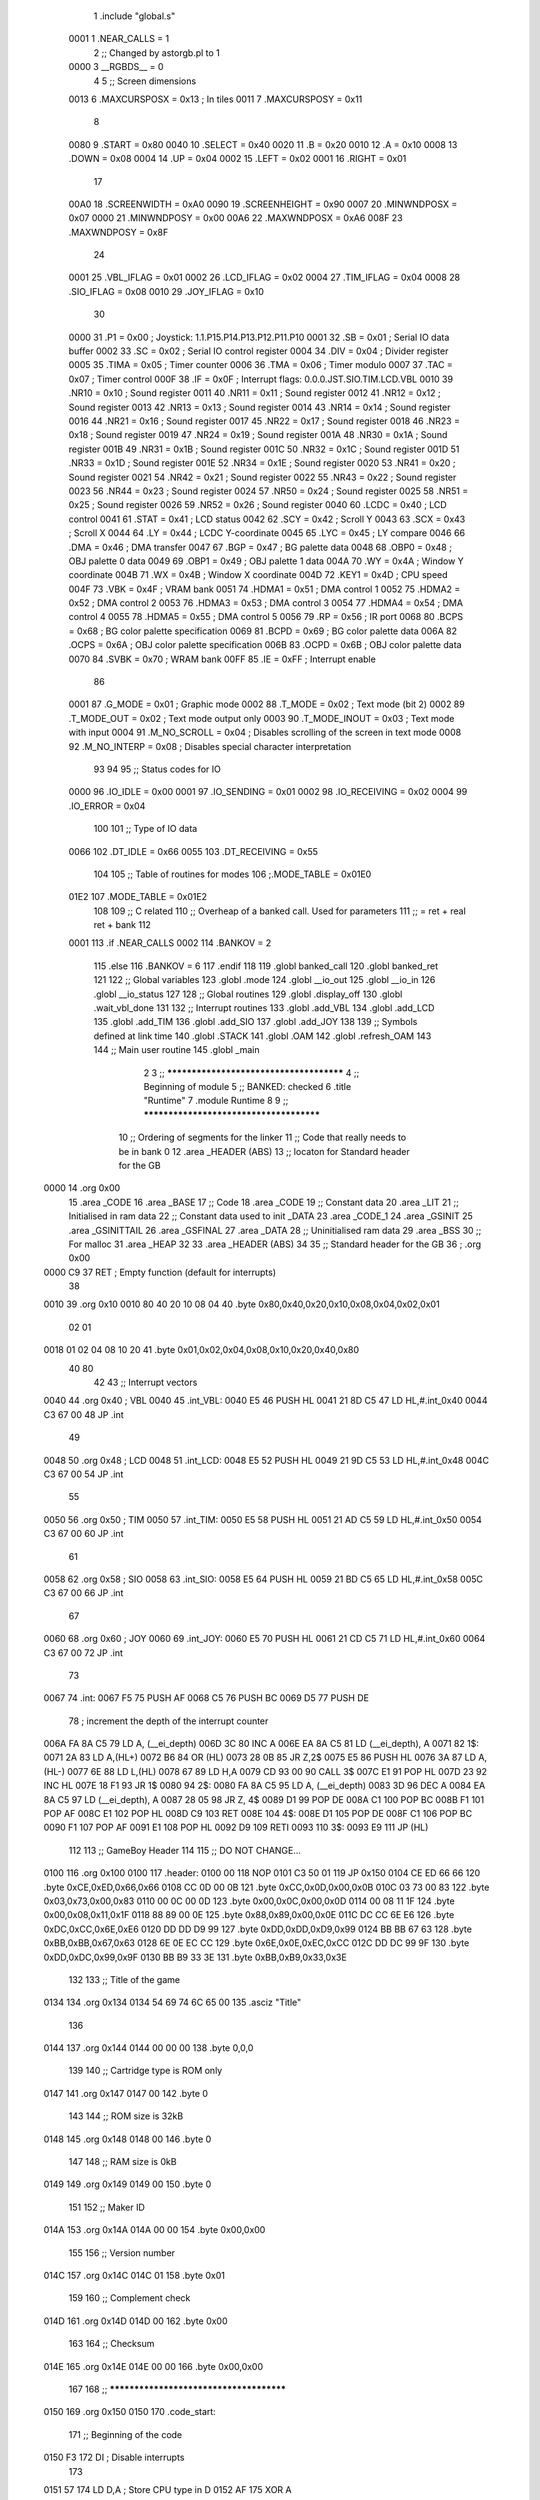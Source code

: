                               1 	.include	"global.s"
                    0001      1 	.NEAR_CALLS = 1
                              2 	;; Changed by astorgb.pl to 1
                    0000      3 	__RGBDS__	= 0
                              4 
                              5 	;;  Screen dimensions 
                    0013      6 	.MAXCURSPOSX	= 0x13	; In tiles
                    0011      7 	.MAXCURSPOSY	= 0x11
                              8 
                    0080      9 	.START		= 0x80
                    0040     10 	.SELECT		= 0x40
                    0020     11 	.B		= 0x20
                    0010     12 	.A		= 0x10
                    0008     13 	.DOWN		= 0x08
                    0004     14 	.UP		= 0x04
                    0002     15 	.LEFT		= 0x02
                    0001     16 	.RIGHT		= 0x01
                             17 
                    00A0     18 	.SCREENWIDTH	= 0xA0
                    0090     19 	.SCREENHEIGHT	= 0x90
                    0007     20 	.MINWNDPOSX	= 0x07
                    0000     21 	.MINWNDPOSY	= 0x00
                    00A6     22 	.MAXWNDPOSX	= 0xA6
                    008F     23 	.MAXWNDPOSY	= 0x8F
                             24 
                    0001     25 	.VBL_IFLAG	= 0x01
                    0002     26 	.LCD_IFLAG	= 0x02
                    0004     27 	.TIM_IFLAG	= 0x04
                    0008     28 	.SIO_IFLAG	= 0x08
                    0010     29 	.JOY_IFLAG	= 0x10
                             30  
                    0000     31 	.P1		= 0x00	; Joystick: 1.1.P15.P14.P13.P12.P11.P10
                    0001     32 	.SB		= 0x01	; Serial IO data buffer
                    0002     33 	.SC		= 0x02	; Serial IO control register
                    0004     34 	.DIV		= 0x04	; Divider register
                    0005     35 	.TIMA		= 0x05	; Timer counter
                    0006     36 	.TMA		= 0x06	; Timer modulo
                    0007     37 	.TAC		= 0x07	; Timer control
                    000F     38 	.IF		= 0x0F	; Interrupt flags: 0.0.0.JST.SIO.TIM.LCD.VBL
                    0010     39 	.NR10		= 0x10	; Sound register
                    0011     40 	.NR11		= 0x11	; Sound register
                    0012     41 	.NR12		= 0x12	; Sound register
                    0013     42 	.NR13		= 0x13	; Sound register
                    0014     43 	.NR14		= 0x14	; Sound register
                    0016     44 	.NR21		= 0x16	; Sound register
                    0017     45 	.NR22		= 0x17	; Sound register
                    0018     46 	.NR23		= 0x18	; Sound register
                    0019     47 	.NR24		= 0x19	; Sound register
                    001A     48 	.NR30		= 0x1A	; Sound register
                    001B     49 	.NR31		= 0x1B	; Sound register
                    001C     50 	.NR32		= 0x1C	; Sound register
                    001D     51 	.NR33		= 0x1D	; Sound register
                    001E     52 	.NR34		= 0x1E	; Sound register
                    0020     53 	.NR41		= 0x20	; Sound register
                    0021     54 	.NR42		= 0x21	; Sound register
                    0022     55 	.NR43		= 0x22	; Sound register
                    0023     56 	.NR44		= 0x23	; Sound register
                    0024     57 	.NR50		= 0x24	; Sound register
                    0025     58 	.NR51		= 0x25	; Sound register
                    0026     59 	.NR52		= 0x26	; Sound register
                    0040     60 	.LCDC		= 0x40	; LCD control
                    0041     61 	.STAT		= 0x41	; LCD status
                    0042     62 	.SCY		= 0x42	; Scroll Y
                    0043     63 	.SCX		= 0x43	; Scroll X
                    0044     64 	.LY		= 0x44	; LCDC Y-coordinate
                    0045     65 	.LYC		= 0x45	; LY compare
                    0046     66 	.DMA		= 0x46	; DMA transfer
                    0047     67 	.BGP		= 0x47	; BG palette data
                    0048     68 	.OBP0		= 0x48	; OBJ palette 0 data
                    0049     69 	.OBP1		= 0x49	; OBJ palette 1 data
                    004A     70 	.WY		= 0x4A	; Window Y coordinate
                    004B     71 	.WX		= 0x4B	; Window X coordinate
                    004D     72 	.KEY1		= 0x4D	; CPU speed
                    004F     73 	.VBK		= 0x4F	; VRAM bank
                    0051     74 	.HDMA1		= 0x51	; DMA control 1
                    0052     75 	.HDMA2		= 0x52	; DMA control 2
                    0053     76 	.HDMA3		= 0x53	; DMA control 3
                    0054     77 	.HDMA4		= 0x54	; DMA control 4
                    0055     78 	.HDMA5		= 0x55	; DMA control 5
                    0056     79 	.RP		= 0x56	; IR port
                    0068     80 	.BCPS		= 0x68	; BG color palette specification
                    0069     81 	.BCPD		= 0x69	; BG color palette data
                    006A     82 	.OCPS		= 0x6A	; OBJ color palette specification
                    006B     83 	.OCPD		= 0x6B	; OBJ color palette data
                    0070     84 	.SVBK		= 0x70	; WRAM bank
                    00FF     85 	.IE		= 0xFF	; Interrupt enable
                             86 
                    0001     87 	.G_MODE		= 0x01	; Graphic mode
                    0002     88 	.T_MODE		= 0x02	; Text mode (bit 2)
                    0002     89 	.T_MODE_OUT	= 0x02	; Text mode output only
                    0003     90 	.T_MODE_INOUT	= 0x03	; Text mode with input
                    0004     91 	.M_NO_SCROLL	= 0x04	; Disables scrolling of the screen in text mode
                    0008     92 	.M_NO_INTERP	= 0x08	; Disables special character interpretation
                             93 
                             94 	
                             95 	;; Status codes for IO
                    0000     96 	.IO_IDLE	= 0x00
                    0001     97 	.IO_SENDING	= 0x01
                    0002     98 	.IO_RECEIVING	= 0x02
                    0004     99 	.IO_ERROR	= 0x04
                            100 
                            101 	;; Type of IO data
                    0066    102 	.DT_IDLE	= 0x66
                    0055    103 	.DT_RECEIVING	= 0x55
                            104 
                            105 	;; Table of routines for modes
                            106 	;.MODE_TABLE	= 0x01E0
                    01E2    107     .MODE_TABLE	= 0x01E2
                            108     
                            109 	;; C related
                            110 	;; Overheap of a banked call.  Used for parameters
                            111 	;;  = ret + real ret + bank
                            112 
                    0001    113 	.if .NEAR_CALLS
                    0002    114 	.BANKOV		= 2
                            115 	.else
                            116 	.BANKOV		= 6
                            117 	.endif
                            118 	
                            119 	.globl	banked_call
                            120 	.globl	banked_ret
                            121 	
                            122 	;; Global variables
                            123 	.globl	.mode
                            124 	.globl	__io_out
                            125 	.globl	__io_in
                            126 	.globl	__io_status
                            127 
                            128 	;; Global routines
                            129 	.globl	.display_off
                            130 	.globl	.wait_vbl_done
                            131 
                            132 	;; Interrupt routines 
                            133 	.globl	.add_VBL
                            134 	.globl	.add_LCD
                            135 	.globl	.add_TIM
                            136 	.globl	.add_SIO
                            137 	.globl	.add_JOY
                            138 
                            139 	;; Symbols defined at link time
                            140 	.globl	.STACK
                            141 	.globl	.OAM
                            142 	.globl	.refresh_OAM
                            143 
                            144 	;; Main user routine	
                            145 	.globl	_main
                              2 
                              3 	;; ****************************************
                              4 	;; Beginning of module
                              5 	;; BANKED: checked
                              6 	.title	"Runtime"
                              7 	.module	Runtime
                              8 	
                              9 	;; ****************************************
                             10 	;; Ordering of segments for the linker
                             11 	;; Code that really needs to be in bank 0
                             12 	.area	_HEADER (ABS)
                             13 	;; locaton for Standard header for the GB
   0000                      14 	.org	0x00
                             15 	.area	_CODE
                             16 	.area	_BASE
                             17 	;; Code
                             18 	.area	_CODE
                             19 	;; Constant data
                             20 	.area	_LIT
                             21 	;; Initialised in ram data
                             22 	;; Constant data used to init _DATA
                             23 	.area   _CODE_1
                             24 	.area	_GSINIT
                             25 	.area	_GSINITTAIL
                             26 	.area	_GSFINAL
                             27 	.area	_DATA
                             28 	;; Uninitialised ram data
                             29 	.area	_BSS
                             30 	;; For malloc
                             31 	.area	_HEAP
                             32 
                             33 	.area	_HEADER (ABS)
                             34 
                             35 	;; Standard header for the GB
                             36 ;	.org	0x00
   0000 C9                   37 	RET			; Empty function (default for interrupts)
                             38 
   0010                      39 	.org	0x10
   0010 80 40 20 10 08 04    40 	.byte	0x80,0x40,0x20,0x10,0x08,0x04,0x02,0x01
        02 01
   0018 01 02 04 08 10 20    41 	.byte	0x01,0x02,0x04,0x08,0x10,0x20,0x40,0x80
        40 80
                             42 
                             43 	;; Interrupt vectors
   0040                      44 	.org	0x40		; VBL
   0040                      45 .int_VBL:
   0040 E5                   46 	PUSH	HL
   0041 21 8D C5             47 	LD	HL,#.int_0x40
   0044 C3 67 00             48 	JP	.int
                             49 
   0048                      50 	.org	0x48		; LCD
   0048                      51 .int_LCD:
   0048 E5                   52 	PUSH	HL
   0049 21 9D C5             53 	LD	HL,#.int_0x48
   004C C3 67 00             54 	JP	.int
                             55 
   0050                      56 	.org	0x50		; TIM
   0050                      57 .int_TIM:
   0050 E5                   58 	PUSH	HL
   0051 21 AD C5             59 	LD	HL,#.int_0x50
   0054 C3 67 00             60 	JP	.int
                             61 
   0058                      62 	.org	0x58		; SIO
   0058                      63 .int_SIO:
   0058 E5                   64 	PUSH	HL
   0059 21 BD C5             65 	LD	HL,#.int_0x58
   005C C3 67 00             66 	JP	.int
                             67 
   0060                      68 	.org	0x60		; JOY
   0060                      69 .int_JOY:
   0060 E5                   70 	PUSH	HL
   0061 21 CD C5             71 	LD	HL,#.int_0x60
   0064 C3 67 00             72 	JP	.int
                             73 
   0067                      74 .int:
   0067 F5                   75 	PUSH	AF
   0068 C5                   76 	PUSH	BC
   0069 D5                   77 	PUSH	DE
                             78 	; increment the depth of the interrupt counter
   006A FA 8A C5             79     LD  A, (__ei_depth)
   006D 3C                   80     INC A
   006E EA 8A C5             81     LD  (__ei_depth), A
   0071                      82 1$:
   0071 2A                   83 	LD	A,(HL+)
   0072 B6                   84 	OR	(HL)
   0073 28 0B                85 	JR	Z,2$
   0075 E5                   86 	PUSH	HL
   0076 3A                   87 	LD	A,(HL-)
   0077 6E                   88 	LD	L,(HL)
   0078 67                   89 	LD	H,A
   0079 CD 93 00             90 	CALL	3$
   007C E1                   91 	POP	HL
   007D 23                   92 	INC	HL
   007E 18 F1                93 	JR	1$
   0080                      94 2$:
   0080 FA 8A C5             95     LD  A, (__ei_depth)
   0083 3D                   96     DEC A
   0084 EA 8A C5             97     LD  (__ei_depth), A
   0087 28 05                98     JR  Z, 4$
   0089 D1                   99 	POP	DE
   008A C1                  100 	POP	BC
   008B F1                  101 	POP	AF
   008C E1                  102 	POP	HL
   008D C9                  103 	RET
   008E                     104 4$:
   008E D1                  105 	POP	DE
   008F C1                  106 	POP	BC
   0090 F1                  107 	POP	AF
   0091 E1                  108 	POP	HL
   0092 D9                  109 	RETI
   0093                     110 3$:
   0093 E9                  111 	JP	(HL)
                            112 
                            113 	;; GameBoy Header
                            114 
                            115 	;; DO NOT CHANGE...
   0100                     116 	.org	0x100
   0100                     117 .header:
   0100 00                  118 	NOP
   0101 C3 50 01            119 	JP	0x150
   0104 CE ED 66 66         120 	.byte	0xCE,0xED,0x66,0x66
   0108 CC 0D 00 0B         121 	.byte	0xCC,0x0D,0x00,0x0B
   010C 03 73 00 83         122 	.byte	0x03,0x73,0x00,0x83
   0110 00 0C 00 0D         123 	.byte	0x00,0x0C,0x00,0x0D
   0114 00 08 11 1F         124 	.byte	0x00,0x08,0x11,0x1F
   0118 88 89 00 0E         125 	.byte	0x88,0x89,0x00,0x0E
   011C DC CC 6E E6         126 	.byte	0xDC,0xCC,0x6E,0xE6
   0120 DD DD D9 99         127 	.byte	0xDD,0xDD,0xD9,0x99
   0124 BB BB 67 63         128 	.byte	0xBB,0xBB,0x67,0x63
   0128 6E 0E EC CC         129 	.byte	0x6E,0x0E,0xEC,0xCC
   012C DD DC 99 9F         130 	.byte	0xDD,0xDC,0x99,0x9F
   0130 BB B9 33 3E         131 	.byte	0xBB,0xB9,0x33,0x3E
                            132 
                            133 	;; Title of the game
   0134                     134 	.org	0x134
   0134 54 69 74 6C 65 00   135 	.asciz	"Title"
                            136 
   0144                     137 	.org	0x144
   0144 00 00 00            138 	.byte	0,0,0
                            139 
                            140 	;; Cartridge type is ROM only
   0147                     141 	.org	0x147
   0147 00                  142 	.byte	0
                            143 
                            144 	;; ROM size is 32kB
   0148                     145 	.org	0x148
   0148 00                  146 	.byte	0
                            147 
                            148 	;; RAM size is 0kB
   0149                     149 	.org	0x149
   0149 00                  150 	.byte	0
                            151 
                            152 	;; Maker ID
   014A                     153 	.org	0x14A
   014A 00 00               154 	.byte	0x00,0x00
                            155 
                            156 	;; Version number
   014C                     157 	.org	0x14C
   014C 01                  158 	.byte	0x01
                            159 
                            160 	;; Complement check
   014D                     161 	.org	0x14D
   014D 00                  162 	.byte	0x00
                            163 
                            164 	;; Checksum
   014E                     165 	.org	0x14E
   014E 00 00               166 	.byte	0x00,0x00
                            167 
                            168 	;; ****************************************
   0150                     169 	.org	0x150
   0150                     170 .code_start:
                            171 	;; Beginning of the code
   0150 F3                  172 	DI			; Disable interrupts
                            173 	
   0151 57                  174 	LD	D,A		; Store CPU type in D
   0152 AF                  175 	XOR	A
                            176 	
                            177 	;; Initialize the stack
   0153 31 00 E0            178 	LD	SP,#.STACK
                            179 	;; Clear from 0xC000 to 0xDFFF
   0156 21 FF DF            180 	LD	HL,#0xDFFF
   0159 0E 20               181 	LD	C,#0x20
   015B 06 00               182 	LD	B,#0x00
   015D                     183 1$:
   015D 32                  184 	LD	(HL-),A
   015E 05                  185 	DEC	B
   015F 20 FC               186 	JR	NZ,1$
   0161 0D                  187 	DEC	C
   0162 20 F9               188 	JR	NZ,1$
                            189 	
                            190 	;; Clear from 0xFE00 to 0xFEFF
   0164 21 FF FE            191 	LD	HL,#0xFEFF
   0167 06 00               192 	LD	B,#0x00
   0169                     193 2$:
   0169 32                  194 	LD	(HL-),A
   016A 05                  195 	DEC	B
   016B 20 FC               196 	JR	NZ,2$
                            197 	
                            198 	;; Clear from 0xFF80 to 0xFFFF
   016D 21 FF FF            199 	LD	HL,#0xFFFF
   0170 06 80               200 	LD	B,#0x80
   0172                     201 3$:
   0172 32                  202 	LD	(HL-),A
   0173 05                  203 	DEC	B
   0174 20 FC               204 	JR	NZ,3$
                            205 ; 	LD	(.mode),A	; Clearing (.mode) is performed when clearing RAM
                            206 
                            207 	;; Store CPU type
   0176 7A                  208 	LD	A,D
   0177 EA 83 C5            209 	LD	(__cpu),A
                            210 
                    2000    211 	.MBC1_ROM_PAGE	= 0x2000 ; Address to write to for MBC1 switching
   017A 3E 01               212 	ld  a, #1               ; initialize switched bank to 1 before
   017C EA 89 C5            213 	ld	(__current_bank),a  ; before enabling interrupts
   017F EA 00 20            214 	ld	(.MBC1_ROM_PAGE),a	; Perform the switch
   0182 AF                  215 	xor a,a                 ; initialize interrupt depth to 0
   0183 EA 8A C5            216 	ld  (__ei_depth), a
                            217 	
                            218 	;; Turn the screen off
   0186 CD 9F 06            219 	CALL	.display_off
                            220 
                            221 	;; Initialize the display
   0189 AF                  222 	XOR	A
   018A E0 42               223 	LDH	(.SCY),A
   018C E0 43               224 	LDH	(.SCX),A
   018E E0 41               225 	LDH	(.STAT),A
   0190 E0 4A               226 	LDH	(.WY),A
   0192 3E 07               227 	LD	A,#0x07
   0194 E0 4B               228 	LDH	(.WX),A
                            229 
                            230 	;; Copy refresh_OAM routine to HIRAM
   0196 01 80 FF            231 	LD	BC,#.refresh_OAM
   0199 21 B6 06            232 	LD	HL,#.start_refresh_OAM
   019C 06 0A               233 	LD	B,#.end_refresh_OAM-.start_refresh_OAM
   019E                     234 4$:
   019E 2A                  235 	LD	A,(HL+)
   019F E2                  236 	LDH	(C),A
   01A0 0C                  237 	INC	C
   01A1 05                  238 	DEC	B
   01A2 20 FA               239 	JR	NZ,4$
                            240 
                            241 	;; Install interrupt routines
   01A4 01 77 06            242 	LD	BC,#.vbl
   01A7 CD 2E 06            243 	CALL	.add_VBL
   01AA 01 C0 06            244 	LD	BC,#.serial_IO
   01AD CD 40 06            245 	CALL	.add_SIO
                            246 
                            247 	;; Standard color palettes
   01B0 3E E4               248 	LD	A,#0b11100100	; Grey 3 = 11 (Black)
                            249 				; Grey 2 = 10 (Dark grey)
                            250 				; Grey 1 = 01 (Light grey)
                            251 				; Grey 0 = 00 (Transparent)
   01B2 E0 47               252 	LDH	(.BGP),A
   01B4 E0 48               253 	LDH	(.OBP0),A
   01B6 3E 1B               254 	LD	A,#0b00011011
   01B8 E0 49               255 	LDH	(.OBP1),A
                            256 
                            257 	;; Turn the screen on
   01BA 3E C0               258 	LD	A,#0b11000000	; LCD		= On
                            259 				; WindowBank	= 0x9C00
                            260 				; Window	= Off
                            261 				; BG Chr	= 0x8800
                            262 				; BG Bank	= 0x9800
                            263 				; OBJ		= 8x8
                            264 				; OBJ		= Off
                            265 				; BG		= Off
   01BC E0 40               266 	LDH	(.LCDC),A
   01BE AF                  267 	XOR	A
   01BF E0 0F               268 	LDH	(.IF),A
   01C1 3E 09               269 	LD	A,#0b00001001	; Pin P10-P13	=   Off
                            270 				; Serial I/O	=   On
                            271 				; Timer Ovfl	=   Off
                            272 				; LCDC		=   Off
                            273 				; V-Blank	=   On
   01C3 E0 FF               274 	LDH	(.IE),A
                            275 
   01C5 AF                  276 	XOR	A
   01C6 E0 26               277 	LDH	(.NR52),A	; Turn sound off
   01C8 E0 02               278 	LDH	(.SC),A		; Use external clock
   01CA 3E 66               279 	LD	A,#.DT_IDLE
   01CC E0 01               280 	LDH	(.SB),A		; Send IDLE byte
   01CE 3E 80               281 	LD	A,#0x80
   01D0 E0 02               282 	LDH	(.SC),A		; Use external clock
                            283 
   01D2 AF                  284 	XOR	A		; Erase the malloc list
   01D3 EA 8B C5            285 	LD	(.sys_time+0),A	; Zero the system clock
   01D6 EA 8C C5            286 	LD	(.sys_time+1),A	
                            287 
   01D9 CD 00 40            288 	call	gsinit
   01DC CD 14 0C            289     call    _main
                            290     
   01DF                     291 _exit::	
   01DF                     292 99$:
   01DF 76                  293 	HALT
   01E0 18 FD               294 	JR	99$		; Wait forever
                            295 
   01E2                     296 	.org	.MODE_TABLE
                            297 	;; Jump table for modes
   01E2 C9                  298 	RET
                            299 	
                            300 	.area	_BSS
   0000                     301 __cpu::
   0000                     302 	.ds	0x01		; GB type (GB, PGB, CGB)
   0001                     303 .mode::
   0001                     304 	.ds	0x01		; Current mode
   0002                     305 __io_out::
   0002                     306 	.ds	0x01		; Byte to send
   0003                     307 __io_in::
   0003                     308 	.ds	0x01		; Received byte
   0004                     309 __io_status::
   0004                     310 	.ds	0x01		; Status of serial IO
   0005                     311 .vbl_done::
   0005                     312 	.ds	0x01		; Is VBL interrupt finished?
   0006                     313 __current_bank:
   0006                     314 	.ds	0x01		; Current MBC1 style bank. - initlialize as 1
   0007                     315 __ei_depth:  
   0007                     316     .ds  0x01   ; depth of int enable
                            317 
   0008                     318 .sys_time::
   0008                     319 _sys_time::
   0008                     320 	.ds	0x02		; System time in VBL units
   000A                     321 .int_0x40::
   000A                     322 	.blkw	0x08
   001A                     323 .int_0x48::
   001A                     324 	.blkw	0x08
   002A                     325 .int_0x50::
   002A                     326 	.blkw	0x08
   003A                     327 .int_0x58::
   003A                     328 	.blkw	0x08
   004A                     329 .int_0x60::
   004A                     330 	.blkw	0x08
                            331 
                            332 	;; Runtime library
                            333 	.area	_GSINIT
   0000                     334 gsinit::
                            335 	.area	_GSINITTAIL
   415C C9                  336 	ret
                            337 
                            338 	.area	_CODE
                            339 	;; Call the initialization function for the mode specified in HL
   0000                     340 .set_mode:
   0600 7D                  341 	LD	A,L
   0601 EA 84 C5            342 	LD	(.mode),A
                            343 
                            344 	;; AND to get rid of the extra flags
   0604 E6 03               345 	AND	#0x03
   0606 6F                  346 	LD	L,A
   0607 01 E2 01            347 	LD	BC,#.MODE_TABLE
   060A CB 25               348 	SLA	L		; Multiply mode by 4
   060C CB 25               349 	SLA	L
   060E 09                  350 	ADD	HL,BC
   060F E9                  351 	JP	(HL)		; Jump to initialization routine
                            352 
                            353 	;; Add interrupt routine in BC to the interrupt list
   0010                     354 .remove_VBL::
   0610 21 8D C5            355 	LD	HL,#.int_0x40
   0613 C3 4C 06            356 	JP	.remove_int
   0016                     357 .remove_LCD::
   0616 21 9D C5            358 	LD	HL,#.int_0x48
   0619 C3 4C 06            359 	JP	.remove_int
   001C                     360 .remove_TIM::
   061C 21 AD C5            361 	LD	HL,#.int_0x50
   061F C3 4C 06            362 	JP	.remove_int
   0022                     363 .remove_SIO::
   0622 21 BD C5            364 	LD	HL,#.int_0x58
   0625 C3 4C 06            365 	JP	.remove_int
   0028                     366 .remove_JOY::
   0628 21 CD C5            367 	LD	HL,#.int_0x60
   062B C3 4C 06            368 	JP	.remove_int
   002E                     369 .add_VBL::
   062E 21 8D C5            370 	LD	HL,#.int_0x40
   0631 C3 6C 06            371 	JP	.add_int
   0034                     372 .add_LCD::
   0634 21 9D C5            373 	LD	HL,#.int_0x48
   0637 C3 6C 06            374 	JP	.add_int
   003A                     375 .add_TIM::
   063A 21 AD C5            376 	LD	HL,#.int_0x50
   063D C3 6C 06            377 	JP	.add_int
   0040                     378 .add_SIO::
   0640 21 BD C5            379 	LD	HL,#.int_0x58
   0643 C3 6C 06            380 	JP	.add_int
   0046                     381 .add_JOY::
   0646 21 CD C5            382 	LD	HL,#.int_0x60
   0649 C3 6C 06            383 	JP	.add_int
                            384 
                            385 	;; Remove interrupt BC from interrupt list HL if it exists
                            386 	;; Abort if a 0000 is found (end of list)
                            387 	;; Will only remove last int on list
   004C                     388 .remove_int::
   004C                     389 1$:
   064C 2A                  390 	LD	A,(HL+)
   064D 5F                  391 	LD	E,A
   064E 56                  392 	LD	D,(HL)
   064F B2                  393 	OR	D
   0650 C8                  394 	RET	Z		; No interrupt found
                            395 
   0651 7B                  396 	LD	A,E
   0652 B9                  397 	CP	C
   0653 20 F7               398 	JR	NZ,1$
   0655 7A                  399 	LD	A,D
   0656 B8                  400 	CP	B
   0657 20 F3               401 	JR	NZ,1$
                            402 
   0659 AF                  403 	XOR	A
   065A 32                  404 	LD	(HL-),A
   065B 77                  405 	LD	(HL),A
   065C 3C                  406 	INC	A		; Clear Z flag
                            407 
                            408 	;; Now do a memcpy from here until the end of the list
   065D 54                  409 	LD	D,H
   065E 5D                  410 	LD	E,L
   065F 1B                  411 	DEC	DE
                            412 
   0660 23                  413 	INC	HL
   0061                     414 2$:
   0661 2A                  415 	LD	A,(HL+)
   0662 12                  416 	LD	(DE),A
   0663 47                  417 	LD	B,A
   0664 13                  418 	INC	DE
   0665 2A                  419 	LD	A,(HL+)
   0666 12                  420 	LD	(DE),A
   0667 13                  421 	INC	DE
   0668 B0                  422 	OR	B
   0669 C8                  423 	RET	Z
   066A 18 F5               424 	JR	2$
                            425 	
                            426 	;; Add interrupt routine in BC to the interrupt list in HL
   006C                     427 .add_int::
   006C                     428 1$:
   066C 2A                  429 	LD	A,(HL+)
   066D B6                  430 	OR	(HL)
   066E 28 03               431 	JR	Z,2$
   0670 23                  432 	INC	HL
   0671 18 F9               433 	JR	1$
   0073                     434 2$:
   0673 70                  435 	LD	(HL),B
   0674 2B                  436 	DEC	HL
   0675 71                  437 	LD	(HL),C
   0676 C9                  438 	RET
                            439 
                            440 	;; VBlank interrupt
   0077                     441 .vbl:
   0677 21 8B C5            442 	LD	HL,#.sys_time
   067A 34                  443 	INC	(HL)
   067B 20 02               444 	JR	NZ,2$
   067D 23                  445 	INC	HL
   067E 34                  446 	INC	(HL)
   007F                     447 2$:	
   067F CD 80 FF            448 	CALL	.refresh_OAM
   0682 3E 01               449 	LD	A,#0x01
   0684 EA 88 C5            450 	LD	(.vbl_done),A
   0687 C9                  451 	RET
                            452 
                            453 	;; Wait for VBL interrupt to be finished
   0088                     454 .wait_vbl_done::
   0088                     455 _wait_vbl_done::
                            456 	;; Check if the screen is on
   0688 F0 40               457 	LDH	A,(.LCDC)
   068A 87                  458 	ADD	A
   068B D0                  459 	RET	NC		; Return if screen is off
   068C AF                  460 	XOR	A
   068D F3                  461 	DI
   068E EA 88 C5            462 	LD	(.vbl_done),A	; Clear any previous sets of vbl_done
   0691 FB                  463 	EI
   0092                     464 1$:
   0692 76                  465 	HALT			; Wait for any interrupt
   0693 00                  466 	NOP			; HALT sometimes skips the next instruction
   0694 FA 88 C5            467 	LD	A,(.vbl_done)	; Was it a VBlank interrupt?
                            468 	;; Warning: we may lose a VBlank interrupt, if it occurs now
   0697 B7                  469 	OR	A
   0698 28 F8               470 	JR	Z,1$		; No: back to sleep!
                            471 
   069A AF                  472 	XOR	A
   069B EA 88 C5            473 	LD	(.vbl_done),A
   069E C9                  474 	RET
                            475 
   009F                     476 .display_off::
   009F                     477 _display_off::
                            478 	;; Check if the screen is on
   069F F0 40               479 	LDH	A,(.LCDC)
   06A1 87                  480 	ADD	A
   06A2 D0                  481 	RET	NC		; Return if screen is off
   00A3                     482 1$:				; We wait for the *NEXT* VBL 
   06A3 F0 44               483 	LDH	A,(.LY)
   06A5 FE 92               484 	CP	#0x92		; Smaller than or equal to 0x91?
   06A7 30 FA               485 	JR	NC,1$		; Loop until smaller than or equal to 0x91
   00A9                     486 2$:
   06A9 F0 44               487 	LDH	A,(.LY)
   06AB FE 91               488 	CP	#0x91		; Bigger than 0x90?
   06AD 38 FA               489 	JR	C,2$		; Loop until bigger than 0x90
                            490 
   06AF F0 40               491 	LDH	A,(.LCDC)
   06B1 E6 7F               492 	AND	#0b01111111
   06B3 E0 40               493 	LDH	(.LCDC),A	; Turn off screen
   06B5 C9                  494 	RET
                            495 
                            496 	;; Copy OAM data to OAM RAM
   00B6                     497 .start_refresh_OAM:
   06B6 3E C0               498 	LD	A,#>.OAM
   06B8 E0 46               499 	LDH	(.DMA),A	; Put A into DMA registers
   06BA 3E 28               500 	LD	A,#0x28		; We need to wait 160 ns
   00BC                     501 1$:
   06BC 3D                  502 	DEC	A
   06BD 20 FD               503 	JR	NZ,1$
   06BF C9                  504 	RET
   00C0                     505 .end_refresh_OAM:
                            506 
                            507 	;; Serial interrupt
   00C0                     508 .serial_IO::
   06C0 FA 87 C5            509 	LD	A,(__io_status) ; Get status
                            510 
   06C3 FE 02               511 	CP	#.IO_RECEIVING
   06C5 20 09               512 	JR	NZ,10$
                            513 
                            514 	;; Receiving data
   06C7 F0 01               515 	LDH	A,(.SB)		; Get data byte
   06C9 EA 86 C5            516 	LD	(__io_in),A	; Store it
   06CC 3E 00               517 	LD	A,#.IO_IDLE
   06CE 18 0E               518 	JR	11$
                            519 
   00D0                     520 10$:
                            521 
   06D0 FE 01               522 	CP	#.IO_SENDING
   06D2 20 16               523 	JR	NZ,99$
                            524 
                            525 	;; Sending data
   06D4 F0 01               526 	LDH	A,(.SB)		; Get data byte
   06D6 FE 55               527 	CP	#.DT_RECEIVING
   06D8 28 04               528 	JR	Z,11$
   06DA 3E 04               529 	LD	A,#.IO_ERROR
   06DC 18 02               530 	JR	12$
   00DE                     531 11$:
   06DE 3E 00               532 	LD	A,#.IO_IDLE
   00E0                     533 12$:
   06E0 EA 87 C5            534 	LD	(__io_status),A ; Store status
                            535 
   06E3 AF                  536 	XOR	A
   06E4 E0 02               537 	LDH	(.SC),A		; Use external clock
   06E6 3E 66               538 	LD	A,#.DT_IDLE
   06E8 E0 01               539 	LDH	(.SB),A		; Reply with IDLE byte
   00EA                     540 99$:
   06EA 3E 80               541 	LD	A,#0x80
   06EC E0 02               542 	LDH	(.SC),A		; Enable transfer with external clock
   06EE C9                  543 	RET
                            544 
   00EF                     545 _mode::
   06EF F8 02               546 	LDA	HL,2(SP)	; Skip return address
   06F1 6E                  547 	LD	L,(HL)
   06F2 26 00               548 	LD	H,#0x00
   06F4 CD 00 06            549 	CALL	.set_mode
   06F7 C9                  550 	RET
                            551 
   00F8                     552 _get_mode::
   06F8 21 84 C5            553 	LD	HL,#.mode
   06FB 5E                  554 	LD	E,(HL)
   06FC C9                  555 	RET
                            556 	
   00FD                     557 _disable_interrupts::
   06FD F3                  558 	DI
   06FE FA 8A C5            559     LD  A, (__ei_depth)
   0701 3C                  560     INC A
   0702 EA 8A C5            561     LD  (__ei_depth), A
   0705 C9                  562 	RET
                            563 
   0106                     564 _enable_interrupts::
   0706 FA 8A C5            565     LD  A, (__ei_depth)
   0709 3D                  566     DEC A
   070A EA 8A C5            567     LD  (__ei_depth), A
   070D C0                  568     RET NZ
   070E FB                  569 	EI
   070F C9                  570 	RET
                            571 
   0110                     572 _set_interrupts::
   0710 CD FD 06            573 	call _disable_interrupts
   0713 F8 02               574 	LDA	HL,2(SP)	; Skip return address
   0715 AF                  575 	XOR	A
   0716 E0 0F               576 	LDH	(.IF),A		; Clear pending interrupts
   0718 7E                  577 	LD	A,(HL)
   0719 E0 FF               578 	LDH	(.IE),A
   071B CD 06 07            579 	call _enable_interrupts
   071E C9                  580 	RET
                            581 
   011F                     582 _remove_VBL::
   071F C5                  583 	PUSH	BC
   0720 F8 04               584 	LDA	HL,4(SP)	; Skip return address and registers
   0722 4E                  585 	LD	C,(HL)
   0723 23                  586 	INC	HL
   0724 46                  587 	LD	B,(HL)
   0725 CD 10 06            588 	CALL	.remove_VBL
   0728 C1                  589 	POP	BC
   0729 C9                  590 	RET
                            591 
   012A                     592 _remove_LCD::
   072A C5                  593 	PUSH	BC
   072B F8 04               594 	LDA	HL,4(SP)	; Skip return address and registers
   072D 4E                  595 	LD	C,(HL)
   072E 23                  596 	INC	HL
   072F 46                  597 	LD	B,(HL)
   0730 CD 16 06            598 	CALL	.remove_LCD
   0733 C1                  599 	POP	BC
   0734 C9                  600 	RET
                            601 
   0135                     602 _remove_TIM::
   0735 C5                  603 	PUSH	BC
   0736 F8 04               604 	LDA	HL,4(SP)	; Skip return address and registers
   0738 4E                  605 	LD	C,(HL)
   0739 23                  606 	INC	HL
   073A 46                  607 	LD	B,(HL)
   073B CD 1C 06            608 	CALL	.remove_TIM
   073E C1                  609 	POP	BC
   073F C9                  610 	RET
                            611 
   0140                     612 _remove_SIO::
   0740 C5                  613 	PUSH	BC
   0741 F8 04               614 	LDA	HL,4(SP)	; Skip return address and registers
   0743 4E                  615 	LD	C,(HL)
   0744 23                  616 	INC	HL
   0745 46                  617 	LD	B,(HL)
   0746 CD 22 06            618 	CALL	.remove_SIO
   0749 C1                  619 	POP	BC
   074A C9                  620 	RET
                            621 
   014B                     622 _remove_JOY::
   074B C5                  623 	PUSH	BC
   074C F8 04               624 	LDA	HL,4(SP)	; Skip return address and registers
   074E 4E                  625 	LD	C,(HL)
   074F 23                  626 	INC	HL
   0750 46                  627 	LD	B,(HL)
   0751 CD 28 06            628 	CALL	.remove_JOY
   0754 C1                  629 	POP	BC
   0755 C9                  630 	RET
                            631 	
   0156                     632 _add_VBL::
   0756 C5                  633 	PUSH	BC
   0757 F8 04               634 	LDA	HL,4(SP)	; Skip return address and registers
   0759 4E                  635 	LD	C,(HL)
   075A 23                  636 	INC	HL
   075B 46                  637 	LD	B,(HL)
   075C CD 2E 06            638 	CALL	.add_VBL
   075F C1                  639 	POP	BC
   0760 C9                  640 	RET
                            641 
   0161                     642 _add_LCD::
   0761 C5                  643 	PUSH	BC
   0762 F8 04               644 	LDA	HL,4(SP)	; Skip return address and registers
   0764 4E                  645 	LD	C,(HL)
   0765 23                  646 	INC	HL
   0766 46                  647 	LD	B,(HL)
   0767 CD 34 06            648 	CALL	.add_LCD
   076A C1                  649 	POP	BC
   076B C9                  650 	RET
                            651 
   016C                     652 _add_TIM::
   076C C5                  653 	PUSH	BC
   076D F8 04               654 	LDA	HL,4(SP)	; Skip return address and registers
   076F 4E                  655 	LD	C,(HL)
   0770 23                  656 	INC	HL
   0771 46                  657 	LD	B,(HL)
   0772 CD 3A 06            658 	CALL	.add_TIM
   0775 C1                  659 	POP	BC
   0776 C9                  660 	RET
                            661 
   0177                     662 _add_SIO::
   0777 C5                  663 	PUSH	BC
   0778 F8 04               664 	LDA	HL,4(SP)	; Skip return address and registers
   077A 4E                  665 	LD	C,(HL)
   077B 23                  666 	INC	HL
   077C 46                  667 	LD	B,(HL)
   077D CD 40 06            668 	CALL	.add_SIO
   0780 C1                  669 	POP	BC
   0781 C9                  670 	RET
                            671 
   0182                     672 _add_JOY::
   0782 C5                  673 	PUSH	BC
   0783 F8 04               674 	LDA	HL,4(SP)	; Skip return address and registers
   0785 4E                  675 	LD	C,(HL)
   0786 23                  676 	INC	HL
   0787 46                  677 	LD	B,(HL)
   0788 CD 46 06            678 	CALL	.add_JOY
   078B C1                  679 	POP	BC
   078C C9                  680 	RET
                            681 
                            682 	;; Performs a long call.
                            683 	;; Basically:
                            684 	;;   call banked_call
                            685 	;;   .dw low
                            686 	;;   .dw bank
                            687 	;;   remainder of the code
   018D                     688 banked_call::
   078D CD FD 06            689 	call    _disable_interrupts
   0790 E1                  690 	pop	hl
                            691 
   0791 5E                  692 	ld	e,(hl)		; Fetch the call address
   0792 23                  693 	inc	hl
   0793 56                  694 	ld	d,(hl)
   0794 23                  695 	inc	hl
                            696 
   0795 2A                  697 	ld	a,(hl+)		; ...and page
   0796 23                  698 	inc	hl
   0797 E5                  699 	push	hl
                            700 	
   0798 47                  701 	ld  b,a
   0799 FA 89 C5            702 	ld	a,(__current_bank)
   079C F5                  703 	push	af		; Push the current bank onto the stack
   079D 78                  704     ld  a,b
                            705     
   079E EA 89 C5            706 	ld	(__current_bank),a
   07A1 EA 00 20            707 	ld	(.MBC1_ROM_PAGE),a	; Perform the switch
                            708 
   07A4 CD 06 07            709 	call    _enable_interrupts;
   07A7 21 AE 07            710 	ld	hl,#banked_ret	; Push the fake return address
   07AA E5                  711 	push	hl
   07AB 6B                  712 	ld	l,e
   07AC 62                  713 	ld	h,d
   07AD E9                  714 	jp	(hl)
                            715 
   01AE                     716 banked_ret::
                            717     ; note - preserve DE and HL as these are used to pass
                            718     ; back return values
   07AE CD FD 06            719 	call    _disable_interrupts
   07B1 F1                  720 	pop	af		; Pop the old bank
   07B2 EA 00 20            721 	ld	(.MBC1_ROM_PAGE),a
   07B5 EA 89 C5            722 	ld	(__current_bank),a
   07B8 CD 06 07            723 	call    _enable_interrupts;
   07BB C9                  724 	ret
                            725 	
                            726 	.area	_HEAP
   0000                     727 _malloc_heap_start::
ASxxxx Assembler V01.75 + SDCC mods  (GameBoy Z80-like CPU), page 1.
"Runtime"
Symbol Table

    .A                                                          =  0010 
    .B                                                          =  0020 
    .BANKOV                                                     =  0002 
    .BCPD                                                       =  0069 
    .BCPS                                                       =  0068 
    .BGP                                                        =  0047 
    .DIV                                                        =  0004 
    .DMA                                                        =  0046 
    .DOWN                                                       =  0008 
    .DT_IDLE                                                    =  0066 
    .DT_RECEIVING                                               =  0055 
    .G_MODE                                                     =  0001 
    .HDMA1                                                      =  0051 
    .HDMA2                                                      =  0052 
    .HDMA3                                                      =  0053 
    .HDMA4                                                      =  0054 
    .HDMA5                                                      =  0055 
    .IE                                                         =  00FF 
    .IF                                                         =  000F 
    .IO_ERROR                                                   =  0004 
    .IO_IDLE                                                    =  0000 
    .IO_RECEIVING                                               =  0002 
    .IO_SENDING                                                 =  0001 
    .JOY_IFLAG                                                  =  0010 
    .KEY1                                                       =  004D 
    .LCDC                                                       =  0040 
    .LCD_IFLAG                                                  =  0002 
    .LEFT                                                       =  0002 
    .LY                                                         =  0044 
    .LYC                                                        =  0045 
    .MAXCURSPOSX                                                =  0013 
    .MAXCURSPOSY                                                =  0011 
    .MAXWNDPOSX                                                 =  00A6 
    .MAXWNDPOSY                                                 =  008F 
    .MBC1_ROM_PAGE                                              =  2000 
    .MINWNDPOSX                                                 =  0007 
    .MINWNDPOSY                                                 =  0000 
    .MODE_TABLE                                                 =  01E2 
    .M_NO_INTERP                                                =  0008 
    .M_NO_SCROLL                                                =  0004 
    .NEAR_CALLS                                                 =  0001 
    .NR10                                                       =  0010 
    .NR11                                                       =  0011 
    .NR12                                                       =  0012 
    .NR13                                                       =  0013 
    .NR14                                                       =  0014 
    .NR21                                                       =  0016 
    .NR22                                                       =  0017 
    .NR23                                                       =  0018 
    .NR24                                                       =  0019 
    .NR30                                                       =  001A 
    .NR31                                                       =  001B 
    .NR32                                                       =  001C 
    .NR33                                                       =  001D 
    .NR34                                                       =  001E 
    .NR41                                                       =  0020 
    .NR42                                                       =  0021 
    .NR43                                                       =  0022 
    .NR44                                                       =  0023 
    .NR50                                                       =  0024 
    .NR51                                                       =  0025 
    .NR52                                                       =  0026 
    .OAM                                                           **** GX
    .OBP0                                                       =  0048 
    .OBP1                                                       =  0049 
    .OCPD                                                       =  006B 
    .OCPS                                                       =  006A 
    .P1                                                         =  0000 
    .RIGHT                                                      =  0001 
    .RP                                                         =  0056 
    .SB                                                         =  0001 
    .SC                                                         =  0002 
    .SCREENHEIGHT                                               =  0090 
    .SCREENWIDTH                                                =  00A0 
    .SCX                                                        =  0043 
    .SCY                                                        =  0042 
    .SELECT                                                     =  0040 
    .SIO_IFLAG                                                  =  0008 
    .STACK                                                         **** GX
    .START                                                      =  0080 
    .STAT                                                       =  0041 
    .SVBK                                                       =  0070 
    .TAC                                                        =  0007 
    .TIMA                                                       =  0005 
    .TIM_IFLAG                                                  =  0004 
    .TMA                                                        =  0006 
    .T_MODE                                                     =  0002 
    .T_MODE_INOUT                                               =  0003 
    .T_MODE_OUT                                                 =  0002 
    .UP                                                         =  0004 
    .VBK                                                        =  004F 
    .VBL_IFLAG                                                  =  0001 
    .WX                                                         =  004B 
    .WY                                                         =  004A 
  0 .add_JOY                                                       0046 GR
  0 .add_LCD                                                       0034 GR
  0 .add_SIO                                                       0040 GR
  0 .add_TIM                                                       003A GR
  0 .add_VBL                                                       002E GR
  0 .add_int                                                       006C GR
  1 .code_start                                                    0150 R
  0 .display_off                                                   009F GR
  0 .end_refresh_OAM                                               00C0 R
  1 .header                                                        0100 R
  1 .int                                                           0067 R
  9 .int_0x40                                                      000A GR
  9 .int_0x48                                                      001A GR
  9 .int_0x50                                                      002A GR
  9 .int_0x58                                                      003A GR
  9 .int_0x60                                                      004A GR
  1 .int_JOY                                                       0060 R
  1 .int_LCD                                                       0048 R
  1 .int_SIO                                                       0058 R
  1 .int_TIM                                                       0050 R
  1 .int_VBL                                                       0040 R
  9 .mode                                                          0001 GR
    .refresh_OAM                                                   **** GX
  0 .remove_JOY                                                    0028 GR
  0 .remove_LCD                                                    0016 GR
  0 .remove_SIO                                                    0022 GR
  0 .remove_TIM                                                    001C GR
  0 .remove_VBL                                                    0010 GR
  0 .remove_int                                                    004C GR
  0 .serial_IO                                                     00C0 GR
  0 .set_mode                                                      0000 R
  0 .start_refresh_OAM                                             00B6 R
  9 .sys_time                                                      0008 GR
  0 .vbl                                                           0077 R
  9 .vbl_done                                                      0005 GR
  0 .wait_vbl_done                                                 0088 GR
    __RGBDS__                                                   =  0000 
  9 __cpu                                                          0000 GR
  9 __current_bank                                                 0006 R
  9 __ei_depth                                                     0007 R
  9 __io_in                                                        0003 GR
  9 __io_out                                                       0002 GR
  9 __io_status                                                    0004 GR
  0 _add_JOY                                                       0182 GR
  0 _add_LCD                                                       0161 GR
  0 _add_SIO                                                       0177 GR
  0 _add_TIM                                                       016C GR
  0 _add_VBL                                                       0156 GR
  0 _disable_interrupts                                            00FD GR
  0 _display_off                                                   009F GR
  0 _enable_interrupts                                             0106 GR
  1 _exit                                                          01DF GR
  0 _get_mode                                                      00F8 GR
    _main                                                          **** GX
  A _malloc_heap_start                                             0000 GR
  0 _mode                                                          00EF GR
  0 _remove_JOY                                                    014B GR
  0 _remove_LCD                                                    012A GR
  0 _remove_SIO                                                    0140 GR
  0 _remove_TIM                                                    0135 GR
  0 _remove_VBL                                                    011F GR
  0 _set_interrupts                                                0110 GR
  9 _sys_time                                                      0008 GR
  0 _wait_vbl_done                                                 0088 GR
  0 banked_call                                                    018D GR
  0 banked_ret                                                     01AE GR
  5 gsinit                                                         0000 GR

ASxxxx Assembler V01.75 + SDCC mods  (GameBoy Z80-like CPU), page 2.
"Runtime"
Area Table

   0 _CODE                                                          size  1BC   flags 0
   1 _HEADER                                                        size  1E3   flags 8
   2 _BASE                                                          size    0   flags 0
   3 _LIT                                                           size    0   flags 0
   4 _CODE_1                                                        size    0   flags 0
   5 _GSINIT                                                        size    0   flags 0
   6 _GSINITTAIL                                                    size    1   flags 0
   7 _GSFINAL                                                       size    0   flags 0
   8 _DATA                                                          size    0   flags 0
   9 _BSS                                                           size   5A   flags 0
   A _HEAP                                                          size    0   flags 0
